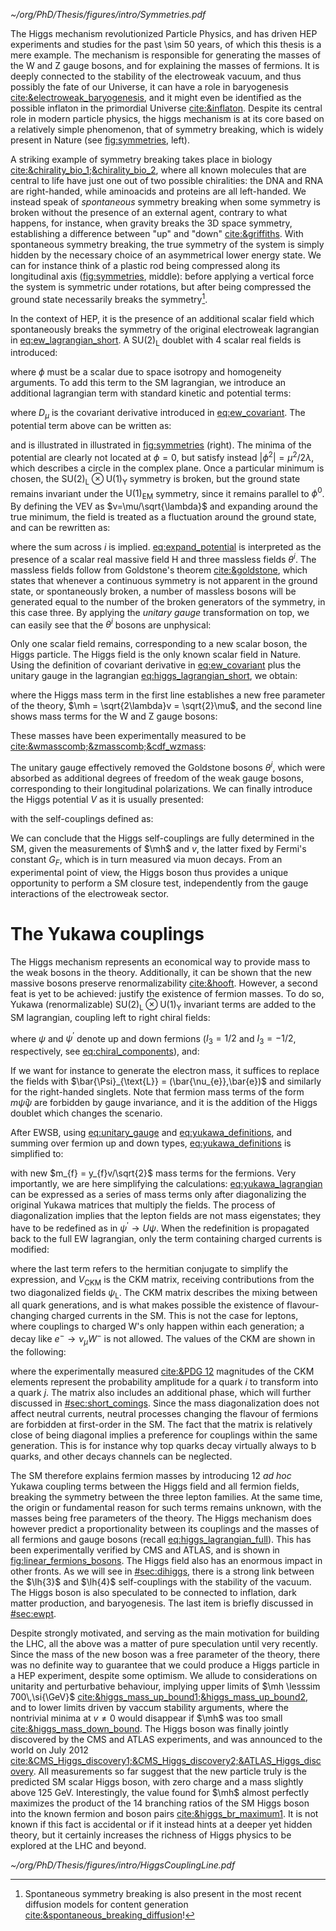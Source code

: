 :PROPERTIES:
:CUSTOM_ID: sec:higgs_mechanism
:END:

#+NAME: fig:symmetries
#+CAPTION: (Left) Shells of two species of sea snails, exhibiting similar characteristics with opposite spiral symmetries. (Middle) A plastic strip being compressed along its longitudinal axis conveys the idea of spontaneous symmetry breaking. Taken from [[cite:&griffiths]]. (Right) Shape of the Higgs potential, also known as "mexican hat", which minima break the symmetry of the \ac{SM} Lagrangian.
#+BEGIN_figure
#+ATTR_LATEX: :width 1.\textwidth :center
[[~/org/PhD/Thesis/figures/intro/Symmetries.pdf]]
#+END_figure

The Higgs mechanism revolutionized Particle Physics, and has driven \ac{HEP} experiments and studies for the past \num{\sim 50} years, of which this thesis is a mere example.
The mechanism is responsible for generating the masses of the W and Z gauge bosons, and for explaining the masses of fermions.
It is deeply connected to the stability of the electroweak vacuum, and thus possibly the fate of our Universe, it can have a role in baryogenesis [[cite:&electroweak_baryogenesis]], and it might even be identified as the possible inflaton in the primordial Universe [[cite:&inflaton]].
Despite its central role in modern particle physics, the higgs mechanism is at its core based on a relatively simple phenomenon, that of symmetry breaking, which is widely present in Nature (see [[fig:symmetries]], left).

A striking example of symmetry breaking takes place in biology [[cite:&chirality_bio_1;&chirality_bio_2]], where all known molecules that are central to life have just one out of two possible chiralities: the DNA and RNA are right-handed, while aminoacids and proteins are all left-handed.
We instead speak of /spontaneous/ symmetry breaking when some symmetry is broken without the presence of an external agent, contrary to what happens, for instance, when gravity breaks the 3D space symmetry, establishing a difference between "up" and "down" [[cite:&griffiths]].
With spontaneous symmetry breaking, the true symmetry of the system is simply hidden by the necessary choice of an asymmetrical lower energy state.
We can for instance think of a plastic rod being compressed along its longitudinal axis ([[fig:symmetries]], middle): before applying a vertical force the system is symmetric under rotations, but after being compressed the ground state necessarily breaks the symmetry[fn:: Spontaneous symmetry breaking is also present in the most recent diffusion models for content generation [[cite:&spontaneous_breaking_diffusion]]!].

In the context of \ac{HEP}, it is the presence of an additional scalar field which spontaneously breaks the symmetry of the original electroweak lagrangian in [[eq:ew_lagrangian_short]].
A $\text{SU}(2)_{\text{L}}$ doublet with 4 scalar real fields is introduced:

#+NAME: eq:su2_doublet
\begin{equation}
\phi = \binom{\phi^+}{\phi^0} = \frac{1}{\sqrt{2}} \binom{\phi^1+i\phi^2}{\phi^3+i\phi^4} \: ,
\end{equation}

\noindent where $\phi$ must be a scalar due to space isotropy and homogeneity arguments.
To add this term to the \ac{SM} lagrangian, we introduce an additional lagrangian term with standard kinetic and potential terms:

#+NAME: eq:higgs_lagrangian_short
\begin{equation}
\mathcal{L} = \left( D_{\mu}\phi \right)^{\dag}\left( D^{\mu}\phi \right) - V(\phi^{\dag}\phi)
\end{equation}
            
\noindent where $D_{\mu}$ is the covariant derivative introduced in [[eq:ew_covariant]].
The potential term above can be written as:

#+NAME: eq:sm_orig_potential
\begin{equation}
V(\phi^{\dag}\phi) = -\mu^2\phi^{\dag}\phi + \lambda\left(\phi^{\dag}\phi\right)^2\,, \:\:\:\: \text{with}\:\:\: \mu^{2}\,,\,\lambda>0 
\end{equation}

\noindent and is illustrated in illustrated in [[fig:symmetries]] (right).
The minima of the potential are clearly not located at $\phi=0$, but satisfy instead $|\phi^{2}| = \mu^{2} / 2\lambda$, which describes a circle in the complex plane.
Once a particular minimum is chosen, the $\text{SU(2)}_{\text{L}}\otimes\text{U(1)}_{\text{Y}}$ symmetry is broken, but the ground state remains invariant under the $\text{U(1)}_{\text{EM}}$ symmetry, since it remains parallel to $\phi^{0}$.
By defining the \ac{VEV} as $v=\mu/\sqrt{\lambda}$ and expanding around the true minimum, the field is treated as a fluctuation around the ground state, and can be rewritten as:

#+NAME: eq:expand_potential
\begin{equation}
\phi(x) = \frac{1}{\sqrt{2}} \exp \left[ \frac{i\sigma_{i}\theta^{i}(x)}{v} \right] \binom{0}{v + \text{H}(x)} \: ,
\end{equation}

\noindent where the sum across $i$ is implied.
[[eq:expand_potential]] is interpreted as the presence of a scalar real massive field H and three massless fields $\theta^{i}$.
The massless fields follow from Goldstone's theorem [[cite:&goldstone]], which states that whenever a continuous symmetry is not apparent in the ground state, or spontaneously broken, a number of massless bosons will be generated equal to the number of the broken generators of the symmetry, in this case three.
By applying the /unitary gauge/ transformation on top, we can easily see that the $\theta^{i}$ bosons are unphysical:

#+NAME: eq:unitary_gauge
\begin{equation}
\phi(x) \rightarrow e^{-\frac{i}{v}\sigma_j\theta^j(x)} \phi(x) = \frac{1}{\sqrt{2}} \binom{0}{v+\text{H}(x)} \: .
\end{equation}

\noindent Only one scalar field remains, corresponding to a new scalar boson, the Higgs particle.
The Higgs field is the only known scalar field in Nature.
Using the definition of covariant derivative in [[eq:ew_covariant]] plus the unitary gauge in the lagrangian [[eq:higgs_lagrangian_short]], we obtain:

#+NAME: eq:higgs_lagrangian_full
\begin{equation}
  \begin{split}
  \mathcal{L}_{\text{H}} & = \frac{1}{2}\partial^{\mu}\text{H}\partial_{\mu}\text{H} - \frac{1}{2}\left(2\lambda v^2\right)\text{H}^2 \\
                    & + \left[\left(\frac{gv}{2}\right)^{2}\text{W}^{\mu+}\text{W}_{\mu}^{-} + \frac{\left(g^2+g^{\prime2}\right)v^2}{8}\text{Z}^{\mu}\text{Z}_{\mu}\right]\left(1+\frac{\text{H}}{v}\right)^2 \\
                    & + \lambda v\text{H}^3 + \frac{1}{4}\lambda \text{H}^4 - \frac{1}{4}\lambda v^4 \: ,
  \end{split}
\end{equation}

\noindent where the Higgs mass term in the first line establishes a new free parameter of the theory, $\mh = \sqrt{2\lambda}v = \sqrt{2}\mu$, and the second line shows mass terms for the W and Z gauge bosons:

#+NAME: eq:wz_masses_formula
\begin{equation}
\mw^{2} = \frac{g^{2}v^{2}}{4} \: , \:\:\:\: \mz^{2} = \frac{(g^{2}+g^{\prime2})v^{2}}{4} \: .
\end{equation}

\noindent These masses have been experimentally measured to be [[cite:&wmasscomb;&zmasscomb;&cdf_wzmass]]:

#+NAME: eq:wz_masses_measured
\begin{equation}
\mw = 80.3692 \pm 0.0133 \,\si{\GeV} \: , \:\:\:\: \mz = 91.1880 \pm 0.0020 \,\si{\GeV}
\end{equation}

\noindent The unitary gauge effectively removed the Goldstone bosons $\theta^{i}$, which were absorbed as additional degrees of freedom of the weak gauge bosons, corresponding to their longitudinal polarizations.
We can finally introduce the Higgs potential $V$ as it is usually presented:

#+NAME: eq:sm_potential
\begin{equation}
V(\text{H}) = \frac{1}{2}\mh^{2}\text{H}^{2} + \lh{3}v\text{H}^{3} + \frac{\lh{4}}{4}\text{H}^{4} \: ,
\end{equation}

\noindent with the self-couplings defined as:

#+NAME: eq:self_couplings
\begin{equation}
\lh{3} = \frac{G_{F}}{\sqrt{2}}\mh^{2} = \frac{\mh^{2}}{2v^{2}} \simeq 0.13 \:,\:\:\:\: \lh{3} = \lh{4} \: .
\end{equation}

\noindent We can conclude that the Higgs self-couplings are fully determined in the \ac{SM}, given the measurements of $\mh$ and $v$, the latter fixed by Fermi's constant $G_{F}$, which is in turn measured via muon decays.
From an experimental point of view, the Higgs boson thus provides a unique opportunity to perform a \ac{SM} closure test, independently from the gauge interactions of the electroweak sector.

* The Yukawa couplings
:PROPERTIES:
:CUSTOM_ID: sec:yukawa
:END:

The Higgs mechanism represents an economical way to provide mass to the weak bosons in the theory.
Additionally, it can be shown that the new massive bosons preserve renormalizability [[cite:&hooft]].
However, a second feat is yet to be achieved: justify the existence of fermion masses.
To do so, Yukawa (renormalizable) $\text{SU(2)}_{\text{L}}\otimes\text{U(1)}_{\text{Y}}$ invariant terms are added to the \ac{SM} lagrangian, coupling left to right chiral fields:

#+NAME: eq:yukawa_lagrangian
\begin{equation}
\mathcal{L}_{\text{Yukawa}} = -y_{f^\prime} \left( \bar{\Psi}_{\text{L}}\phi\psi_{\text{R}}^{\prime} + \bar{\psi}^{\prime}_{\text{R}}\phi^{\dagger} \Psi_L \right) - y_{f}\left(\bar{\Psi}_{\text{L}} \tilde{\phi} \psi_{\text{R}} + \bar{\psi}_{\text{R}} \tilde{\phi}^{\dagger} \Psi_L \right) \: ,
\end{equation}

\noindent where $\psi$ and $\psi^{\prime}$ denote up and down fermions ($I_3 = 1/2$ and $I_3 = −1/2$, respectively, see [[eq:chiral_components]]), and:

#+NAME: eq:yukawa_definitions
\begin{equation}
\tilde{\phi} = i\sigma_{2}\phi^{*} = \binom{\phi_{0}^{*}}{-\phi_{+}^{*}} \hspace{3mm} \xmapsto[]{\hspace{1mm} \text{EWSB} \hspace{1mm}} \:\:\: \frac{1}{\sqrt{2}}\binom{v+\text{H}(x)}{0} \: .
\end{equation}

\noindent If we want for instance to generate the electron mass, it suffices to replace the fields with $\bar{\Psi}_{\text{L}} = (\bar{\nu_{e}},\bar{e})$ and similarly for the right-handed singlets.
Note that fermion mass terms of the form $m\bar{\psi}\psi$ are forbidden by gauge invariance, and it is the addition of the Higgs doublet which changes the scenario.

After \ac{EWSB}, using [[eq:unitary_gauge]] and [[eq:yukawa_definitions]], and summing over fermion up and down types, [[eq:yukawa_definitions]] is simplified to:

#+NAME: eq:fermion_masses
\begin{equation}
\mathcal{L}_{\text{Yukawa}} = - \sum_f m_f\left( \bar{\psi}_\text{L} \psi_{\text{R}} + \bar{\psi}_\text{R} \psi_{\text{L}} \right) \left( 1 + \frac{\text{H}}{v} \right) \: ,
\end{equation}

\noindent with new $m_{f} = y_{f}v/\sqrt{2}$ mass terms for the fermions.
Very importantly, we are here simplifying the calculations: [[eq:yukawa_lagrangian]] can be expressed as a series of mass terms only after diagonalizing the original Yukawa matrices that multiply the fields.
The process of diagonalization implies that the lepton fields are not mass eigenstates; they have to be redefined as in $\psi^{\prime} \rightarrow U\psi$.
When the redefinition is propagated back to the full \ac{EW} lagrangian, only the term containing charged currents is modified:

#+NAME: eq:ckm_lagrangian
\begin{equation}
\mathcal{L}_{\text{CC}} = \frac{e}{\sqrt{2}\sin\theta_{\text{W}}} W_{\mu}^{+} V_{\text{CKM}} \left(\bar{\psi}_{\text{L}}\gamma^\mu\psi_{\text{L}}^{\prime} \right) + \text{h.c.} \:,
\end{equation}

\noindent where the last term refers to the hermitian conjugate to simplify the expression, and $V_{\text{CKM}}$ is the \ac{CKM} matrix, receiving contributions from the two diagonalized fields $\psi_{\text{L}}$.
The \ac{CKM} matrix describes the mixing between all quark generations, and is what makes possible the existence of flavour-changing charged currents in the \ac{SM}.
This is not the case for leptons, where couplings to charged W's only happen within each generation; a decay like $e^{-} \rightarrow \nu_{\mu} W^{-}$ is not allowed.
The values of the \ac{CKM} are shown in the following:

#+NAME: eq:ckm_matrix1
\begin{equation}
\begin{pmatrix}
  d^{\prime} \\
  s^{\prime} \\
  b^{\prime}
\end{pmatrix}
=
V_{\text{CKM}} 
\begin{pmatrix}
  d \\
  s \\
  b
\end{pmatrix}
\: ,
\end{equation}

#+NAME: eq:ckm_matrix2
\begin{equation}
| V_{\text{CKM}} | = 
\begin{pmatrix}
  0.97435 \pm 0.00016             & 0.22501 \pm 0.000658            & 0.003732^{+0.000090}_{-0.000085} \\
  0.22487 \pm 0.00068             & 0.97349 \pm 0.00016             & 0.04183^{+0.00079}_{-0.00069}    \\
  0.00858^{+0.00019}_{-0.00017} & 0.04111^{+0.00077}_{-0.00068} & 0.999118^{+0.000029}_{-0.000034}
\end{pmatrix}
\: ,
\end{equation}

\noindent where the experimentally measured [[cite:&PDG 12]] magnitudes of the \ac{CKM} elements represent the probability amplitude for a quark $i$ to transform into a quark $j$.
The matrix also includes an additional phase, which will further discussed in [[#sec:short_comings]].
Since the mass diagonalization does not affect neutral currents, neutral processes changing the flavour of fermions are forbidden at first-order in the \ac{SM}.
The fact that the matrix is relatively close of being diagonal implies a preference for couplings within the same generation.
This is for instance why top quarks decay virtually always to b quarks, and other decays channels can be neglected.

The \ac{SM} therefore explains fermion masses by introducing 12 /ad hoc/ Yukawa coupling terms between the Higgs field and all fermion fields, breaking the symmetry between the three lepton families.
At the same time, the origin or fundamental reason for such terms remains unknown, with the masses being free parameters of the theory.
The Higgs mechanism does however predict a proportionality between its couplings and the masses of all fermions and gauge bosons (recall [[eq:higgs_lagrangian_full]]).
This has been experimentally verified by CMS and ATLAS, and is shown in [[fig:linear_fermions_bosons]].
The Higgs field also has an enormous impact in other fronts.
As we will see in [[#sec:dihiggs]], there is a strong link between the $\lh{3}$ and $\lh{4}$ self-couplings with the stability of the vacuum.
The Higgs boson is also speculated to be connected to inflation, dark matter production, and baryogenesis.
The last item is briefly discussed in [[#sec:ewpt]].

Despite strongly motivated, and serving as the main motivation for building the \ac{LHC}, all the above was a matter of pure speculation until very recently.
Since the mass of the new boson was a free parameter of the theory, there was no definite way to guarantee that we could produce a Higgs particle in a \ac{HEP} experiment, despite some optimism.
We allude to considerations on unitarity and perturbative behaviour, implying upper limits of $\mh \lesssim 700\,\si{\GeV}$ [[cite:&higgs_mass_up_bound1;&higgs_mass_up_bound2]], and to lower limits driven by vaccum stability arguments, where the nontrivial minima at $v \neq 0$ would disappear if $\mh$ was too small [[cite:&higgs_mass_down_bound]].
The Higgs boson was finally jointly discovered by the CMS and ATLAS experiments, and was announced to the world on July 2012 [[cite:&CMS_Higgs_discovery1;&CMS_Higgs_discovery2;&ATLAS_Higgs_discovery]].
All measurements so far suggest that the new particle truly is the predicted \ac{SM} scalar Higgs boson, with zero charge and a mass slightly above \SI{125}{\GeV}.
Interestingly, the value found for $\mh$ almost perfectly maximizes the product of the 14 branching ratios of the \ac{SM} Higgs boson into the known fermion and boson pairs [[cite:&higgs_br_maximum1]].
It is not known if this fact is accidental or if it instead hints at a deeper yet hidden theory, but it certainly increases the richness of Higgs physics to be explored at the \ac{LHC} and beyond.

#+NAME: fig:linear_fermions_bosons
#+CAPTION: The measured coupling modifiers of the Higgs boson to fermions and heavy gauge bosons, as functions of fermion or gauge boson mass, where $v$ is the vacuum expectation value of the Higgs field. For gauge bosons, the square root of the coupling modifier is plotted, to keep a linear proportionality to the mass, as predicted in the \ac{SM}. Measurements used full \run{2} \ac{LHC} data. Their p-value with respect to the \ac{SM} prediction is 37.5% (\ac{CMS}, left) and 65% (\ac{ATLAS}, right). Taken from [[cite:&higgs_10_years;&higgs_atlas_nature_10years]].
#+BEGIN_figure
#+ATTR_LATEX: :width 1.\textwidth :center
[[~/org/PhD/Thesis/figures/intro/HiggsCouplingLine.pdf]]
#+END_figure

* Additional bibliography :noexport:
+ [[https://archive.org/details/QuarksAndLeptonsAnIntroductoryCourseInModernParticlePhysicsHalzenMartin/page/n343/mode/2up][Halzen & Martin]]
+ [[https://www-nature-com.ezproxy.cern.ch/articles/s42254-021-00341-2][Higgs prospects review]]
+ [[https://journals.aps.org/prd/pdf/10.1103/PhysRevD.101.075023][Determining the shape of the Higgs potential at future colliders]]
+ [[https://journals.aps.org/prd/pdf/10.1103/PhysRevD.97.075008][Probing baryogenesis through the Higgs boson self-coupling]]
+ [[https://link.springer.com/article/10.1140/epjh/s13129-023-00053-4][The end of the particle era]]
